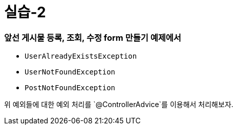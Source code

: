 = 실습-2

=== 앞선 *게시물 등록, 조회, 수정 form 만들기* 예제에서

* `UserAlreadyExistsException`
* `UserNotFoundException`
* `PostNotFoundException`

위 예외들에 대한 예외 처리를 `@ControllerAdvice`를 이용해서 처리해보자.